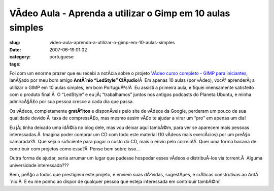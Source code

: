 VÃ­deo Aula - Aprenda a utilizar o Gimp em 10 aulas simples
#############################################################
:slug: video-aula-aprenda-a-utilizar-o-gimp-em-10-aulas-simples
:date: 2007-06-19 01:02
:category:
:tags: portuguese

Foi com um enorme prazer que eu recebi a notÃ­cia sobre o projeto
`VÃ­deo curso completo - GIMP para
iniciantes <http://www.tuxresources.org/blog/?p=183>`__, lanÃ§ado por
meu bom amigo **AntÃ´nio “LedStyle” ClÃ¡udio**!Â  Em apenas 10 aulas
(por vÃ­deo), vocÃª aprenderÃ¡ a utilizar o GIMP em 10 aulas simples, em
bom PortuguÃªs!Â  Eu assisti a primeira aula, e fiquei imensamente
satisfeito com o produto final.Â  O “LedStyle” e eu jÃ¡ “trabalhamos”
juntos nos antigos podcasts do Planeta Ubuntu, e minha admiraÃ§Ã£o por
sua pessoa cresce a cada dia que passa.

Os vÃ­deos, completamente **gratÃºitos** e disponÃ­veis pelo site de
vÃ­deos da Google, perderam um pouco de sua qualidade devido Ã  taxa de
compressÃ£o, mas mesmo assim vÃ£o te ajudar a virar um “pro” em apenas
um dia!

Eu jÃ¡ tinha deixado uma idÃ©ia no blog dele, mas vou deixar aqui
tambÃ©m, para ver se aparecem mais pessoas interessadas.Â  Imagina poder
comprar um CD com todo este material (10 vÃ­deos mais exercÃ­cios) por
um preÃ§o camarada?Â  Que seja o suficiente para pagar o custo do CD,
mais o envio pelo correio!Â  Quer uma forma bacana de contribuir com
projetos como esse?Â  Pense bem sobre isso…

Outra forma de ajudar, seria arrumar um lugar que pudesse hospedar esses
vÃ­deos e distribuÃ­-los via torrent.Â  Alguma universidade
interessada???

Bem, peÃ§o a todos que prestigiem este projeto, e enviem suas dÃºvidas,
sugestÃµes, e crÃ­ticas construtivas ao AntÃ´nio.Â  E eu me ponho ao
dispor de qualquer pessoa que esteja interessada em contribuir tambÃ©m!

